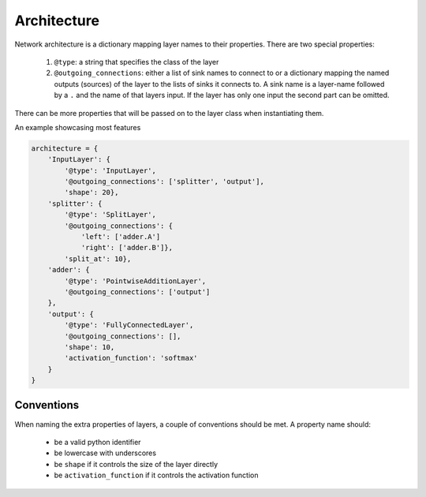 ============
Architecture
============

Network architecture is a dictionary mapping layer names to their properties.
There are two special properties:

  1. ``@type``: a string that specifies the class of the layer
  2. ``@outgoing_connections``: either a list of sink names to connect to or a
     dictionary mapping the named outputs (sources) of the layer to the lists
     of sinks it connects to. A sink name is a layer-name followed by a ``.``
     and the name of that layers input. If the layer has only one input the
     second part can be omitted.

There can be more properties that will be passed on to the layer class when
instantiating them.

An example showcasing most features

.. code-block:: python

    architecture = {
        'InputLayer': {
            '@type': 'InputLayer',
            '@outgoing_connections': ['splitter', 'output'],
            'shape': 20},
        'splitter': {
            '@type': 'SplitLayer',
            '@outgoing_connections': {
                'left': ['adder.A']
                'right': ['adder.B']},
            'split_at': 10},
        'adder': {
            '@type': 'PointwiseAdditionLayer',
            '@outgoing_connections': ['output']
        },
        'output': {
            '@type': 'FullyConnectedLayer',
            '@outgoing_connections': [],
            'shape': 10,
            'activation_function': 'softmax'
        }
    }

Conventions
===========

When naming the extra properties of layers, a couple of conventions should be
met. A property name should:

    * be a valid python identifier
    * be lowercase with underscores
    * be ``shape`` if it controls the size of the layer directly
    * be ``activation_function`` if it controls the activation function

